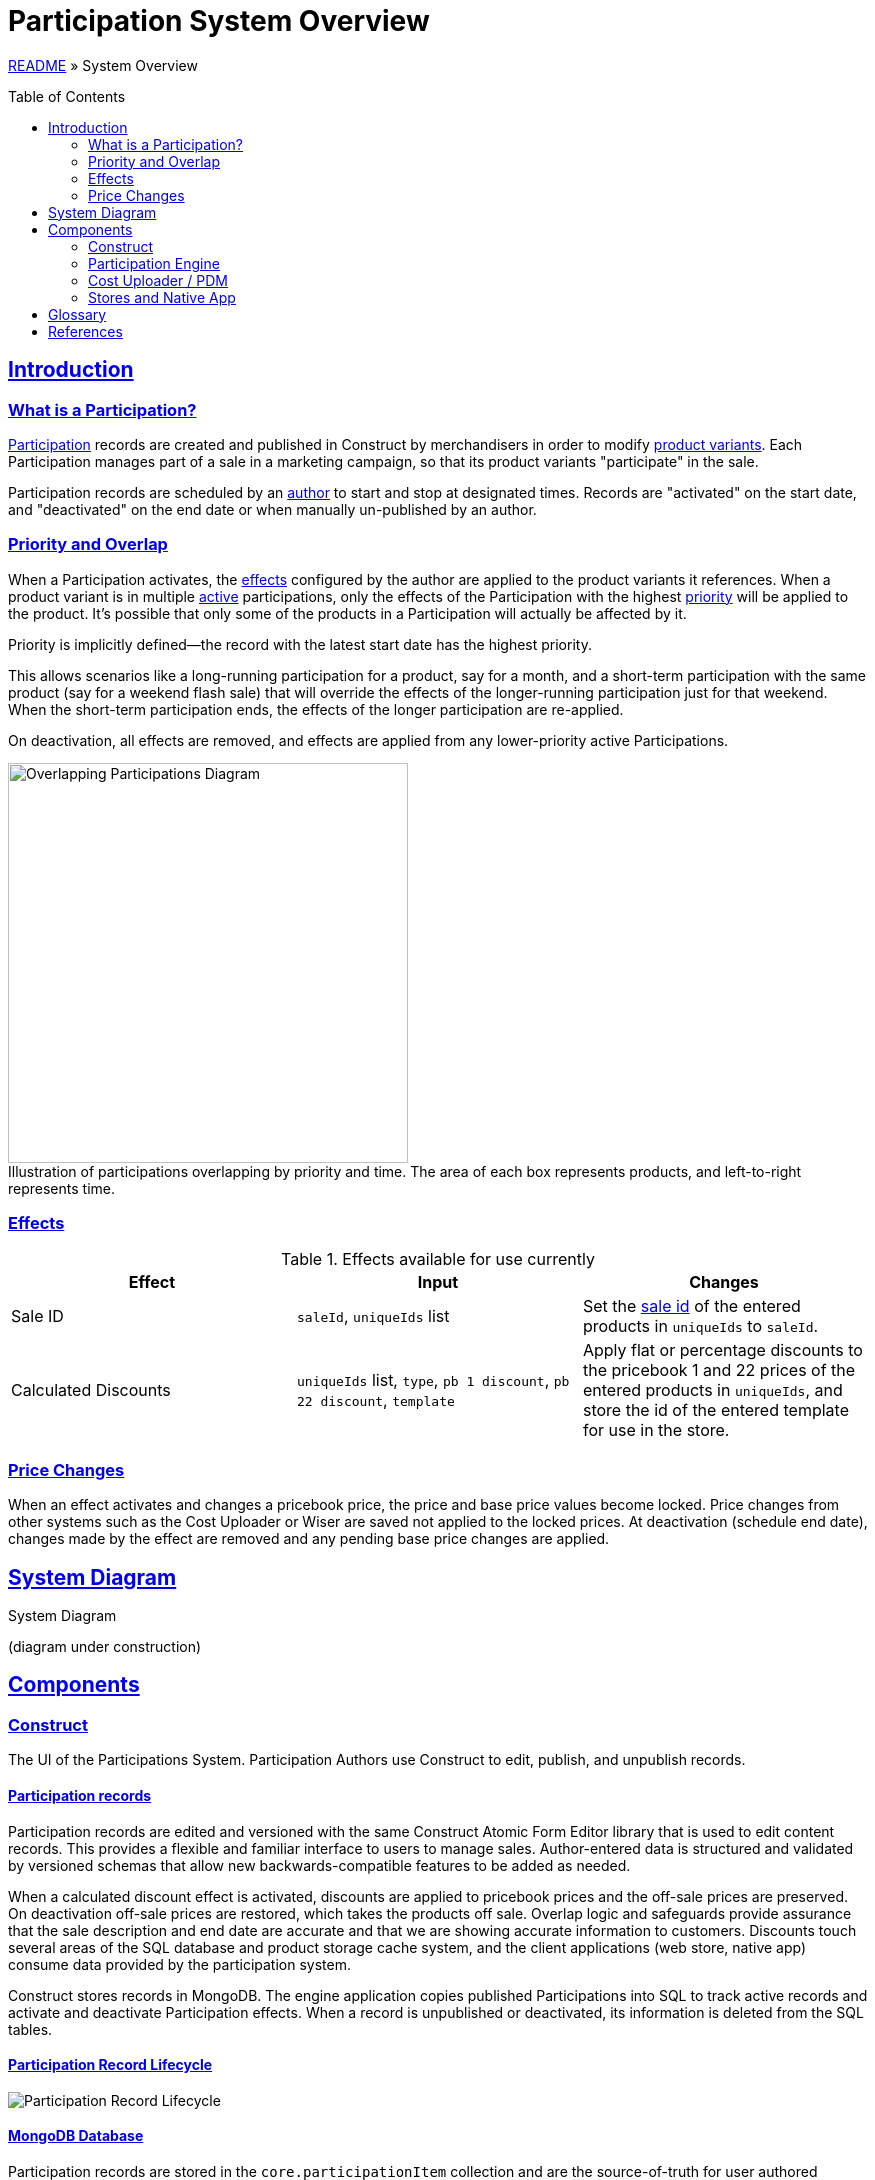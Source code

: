 = Participation System Overview
:toc: macro
:sectlinks:
:sectanchors:
:stylesheet: ../../../asciidoctor.css
:imagesdir: images

link:../README.adoc[README] &raquo; System Overview

toc::[]

== Introduction

=== What is a Participation?

<<#participation-term,Participation>> records are created and published in Construct by merchandisers in order to modify <<#product-variant-term,product variants>>. Each Participation manages part of a sale in a marketing campaign, so that its product variants "participate" in the sale.

Participation records are scheduled by an <<#participation-author-term,author>> to start and stop at designated times. Records are "activated" on the start date, and "deactivated" on the end date or when manually un-published by an author.

=== Priority and Overlap

When a Participation activates, the <<#participation-effect-term, effects>> configured by the author are applied to the product variants it references. When a product variant is in multiple <<#participation-active-term, active>> participations, only the effects of the Participation with the highest <<#participation-priority-term, priority>> will be applied to the product. It's possible that only some of the products in a Participation will actually be affected by it.

Priority is implicitly defined--the record with the latest start date has the highest priority.

This allows scenarios like a long-running participation for a product, say for a month, and a short-term participation with the same product (say for a weekend flash sale) that will override the effects of the longer-running participation just for that weekend. When the short-term participation ends, the effects of the longer participation are re-applied.

On deactivation, all effects are removed, and effects are applied from any lower-priority active Participations.

.Illustration of participations overlapping by priority and time. The area of each box represents products, and left-to-right represents time.
[caption=""]
image::participations-overlapping-diagram.jpg[Overlapping Participations Diagram,400]

=== Effects

[#participation-effects-table]
.Effects available for use currently
|===
|Effect|Input|Changes

|Sale ID
|`saleId`, `uniqueIds` list
|Set the <<#sale-id-term, sale id>> of the entered products in `uniqueIds` to `saleId`.

|Calculated Discounts
|`uniqueIds` list, `type`, `pb 1 discount`, `pb 22 discount`, `template`
|Apply flat or percentage discounts to the pricebook 1 and 22 prices of the entered products in `uniqueIds`, and store the id of the entered template for use in the store.

//|Itemized Discounts
//|list of { `uniqueId`, `pb 1 price`, `pb 22 price` }
//|Set pb1 and pb22 pricebook prices to specific values for each variant as authored.

|===

=== Price Changes

When an effect activates and changes a pricebook price, the price and base price values become locked. Price changes from other systems such as the Cost Uploader or Wiser are saved not applied to the locked prices. At deactivation (schedule end date), changes made by the effect are removed and any pending base price changes are applied.

== System Diagram

.System Diagram
(diagram under construction)
//image::participation-lifecycle.png[Participations Architecture Diagram]

== Components

=== Construct

The UI of the Participations System. Participation Authors use Construct to edit, publish, and unpublish records.

==== Participation records

Participation records are edited and versioned with the same Construct Atomic Form Editor library that is used to edit content records. This provides a flexible and familiar interface to users to manage sales. Author-entered data is structured and validated by versioned schemas that allow new backwards-compatible features to be added as needed.

When a calculated discount effect is activated, discounts are applied to pricebook prices and the off-sale prices are preserved. On deactivation off-sale prices are restored, which takes the products off sale. Overlap logic and safeguards provide assurance that the sale description and end date are accurate and that we are showing accurate information to customers. Discounts touch several areas of the SQL database and product storage cache system, and the client applications (web store, native app) consume data provided by the participation system.

Construct stores records in MongoDB. The engine application copies published Participations into SQL to track active records and activate and deactivate Participation effects. When a record is unpublished or deactivated, its information is deleted from the SQL tables.

==== Participation Record Lifecycle

image::participation-lifecycle.png[Participation Record Lifecycle]

==== MongoDB Database

Participation records are stored in the `core.participationItem` collection and are the source-of-truth for user authored content.

=== Participation Engine

This is a persistent spring-boot application that processes user and time-based events for Participation records.

It processes events from Participation authors to unpublish Participations, and time-based events that activate or deactivate Participations. Publish events are currently handled in the publish endpoint in Services.

It is not designed to have more than one application instance running in an environment, as there is no strategy currently to divide events to be processed between multiple servers.

==== Events

A user event queue is simulated by polling the Construct database for Participation records with the statuses that indicate a state transition is required--publish, publish changes, or unpublish. Time based events (activate, and deactivate) are found by polling for published records with pending update status and a start date or end date in the past. See the lifecycle diagram for each state and transition.

In the tables below, _Update Participation_ refers to updating the Construct database, and _SQL_ refers to updating tables in the SQL database for Participation state and to apply effects.

.User Events
[cols="1,4"]
|===
|Event|Actions taken to create event

|Publish
a|* Update Participation `status: PUBLISHED, updateStatus: NEEDS_UPDATE`.
* Insert Participation data to SQL.

|Publish Changes
a|* Update Participation `status: PUBLISHED, updateStatus: NEEDS_UPDATE`.
* Upsert Participation data to SQL.

|Unpublish
a|* Update Participation `updateStatus: NEEDS_UNPUBLISH`.

|===

.Events Processed by Engine
[cols="1,4"]
|===
|Event|Actions taken to process event

|Time to Activate
a|* Perform activation process in SQL.
* Update Participation `status: PUBLISHED, updateStatus: NEEDS_UPDATE`.

|Time to Deactivate
a|* Perform deactivation process, then delete Participation data in SQL.
* Update Participation `status: PUBLISHED, updateStatus: NEEDS_UPDATE`.

|User Unpublish
a|* Perform deactivation process in SQL if active. Then delete Participation data in SQL.
* Update Participation `status: DRAFT, updateStatus: NULL`.

|===

==== Database

The engine copies published Participations into SQL to track active records and activate and deactivate Participation effects. When a record is unpublished or deactivated, its information is deleted from the SQL tables.

Participation record data and activation state is stored in several tables owned by the engine, and effects are applied to several product and pricing tables.

.Database Tables
|===
|Table|Use|Description

|mmc.product. +
- participationItemPartial +
- participationCalculatedDiscount +
- participationCalculatedDiscountTemplate +
- participationCalculatedDiscountTemplateType +
- participationProduct
|Engine
|Normalized data from Mongo ParticipationItem records. Also stores active and owner state.

|mmc.product.participationLastOnSale
|Engine
|Records pricebook base prices that were on sale recently for the 48 waiting period rule.

|mmc.product.sale
|Effect
|When a Sale ID (the id from a ProductSale record) is applied to a product variant, or removed, the saleId and participationId values are updated in this table.

|mmc.product.modified
|Effect
|The modified date is updated to trigger product storage cache updates.

|mmc.dbo.pricebook_cost +
mmc.dbo.pricebook_cost_log
|Effect
|Price changes are made to this table. Changes trigger new log records.

|===

.Use types:
* Engine: tables managed by the Participation Engine.
* Effect: tables modified by effects in activation or deactivation.

==== Monitoring

NewRelic is notified for application exceptions, including connection errors, exceptions from code logic, or database errors.


=== Cost Uploader / PDM

==== Sale Price Change Protection

Each pricebook price change from outside Participations updates the price in the latestBasePrice table. These are Cost Uploader jobs created for Wiser updates or manual jobs for permanent price changes, or one-off changes through the PDM Product editor.

Then if the pricebook price is not in an active participation with a discount (not "owned" by the participation), the pricebook price will be updated too.

Otherwise, if the pricebook price is owned by a participation, changes to the discounted prices are prevented. This is done to prevent changes to a sale once it has started.

At the end of the sale, any latest base prices updated during the sale are used to update the pricebook prices.

=== Stores and Native App

The web stores and the native application consume prices and data either updated by or provided by the Participation system.

== Glossary

[#participation-author-term]
Participation Author:: An _author_ is responsible for creating, publishing, and un-publishing records. Authors configure Participation records by entering the details for the desired effects and the dates to activate and deactivate the effects. Common author roles include merchandiser or marketer.

[#participation-term]
Participation:: A set of values entered by the author, including desired effects and their schedule and the record's published and activation statuses.

[#participation-active-term]
Active Participation:: When the engine applies a Participation's effect on its start date, it is then _active_. When the end date comes around and the engine removes the effects, it is no longer active.

[#participation-priority-term]
Participation Priority:: When there is more than one Participation active for a product variant at the same time, the Participation with the highest _priority_ becomes the owner. Priority is determined by the start date, with a later date having a higher priority.

[#participation-effect-term]
Participation Effect:: An _effect_ is a specific change or set of changes made to product data and pricing, based on values entered by the author.

[#sale-id-term]
Sale ID:: The id of a ProductSale record, edited in OMC, which has a date range, a title, and a description. The id is used in various ways to link a product variant and other entities such as coupons in a marketing campaign.

[#product-variant-term]
Product Variant:: A specific item in the Product family. This is commonly also known as _Product Finish_, _Unique ID_, or simply _product_.

== References

* https://construct.build.com/participations[Participations editor in Construct]
* https://github.com/buildcom/construct[Construct repository]
* https://wiki.build.com/display/CON[Production-specific info / runbook]
* https://wiki.build.com/display/CON/Construct+Architecture[Construct Architecture]

